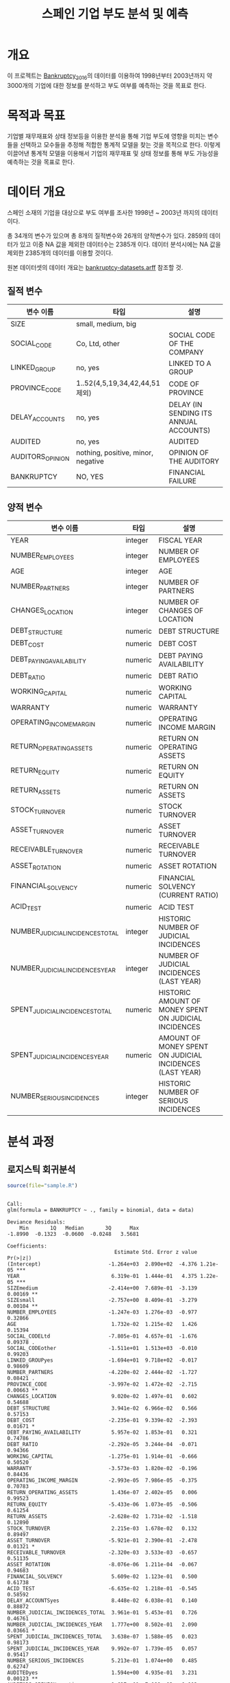 #+OPTIONS: num:t
#+TITLE: 스페인 기업 부도 분석 및 예측

* 개요
이 프로젝트는 [[https://github.com/amorag/Bankruptcy_2016][Bankruptcy_2016]]의
데이터를 이용하여 1998년부터 2003년까지 약 3000개의 기업에 대한 정보를 분석하고 부도 여부를 예측하는 것을 목표로 한다.

* 목적과 목표
기업별 재무재표와 상태 정보등을 이용한 분석을 통해 기업 부도에 영향을 미치는 변수들을 선택하고 모수들을 추정해 적합한 통계적 모델을 찾는 것을 목적으로 한다.
이렇게 이끌어낸 통계적 모델을 이용해서 기업의 재무재표 및 상태 정보를 통해 부도 가능성을 예측하는 것을 목표로 한다.

* 데이터 개요
스페인 소재의 기업을 대상으로 부도 여부를 조사한 1998년 ~ 2003년 까지의 데이터이다.

총 34개의 변수가 있으며 총 8개의 질적변수와 26개의 양적변수가 있다.
2859의 데이터가 있고 이중 NA 값을 제외한 데이터수는 2385개 이다.
데이터 분석시에는 NA 값을 제외한 2385개의 데이터를 이용할 것이다.

원본 데이터셋의 데이터 개요는 [[./datasets/bankruptcy-datasets.arff][bankruptcy-datasets.arff]] 참조할 것.
** 질적 변수
| 변수 이름        | 타입                               | 설명                                   |
|------------------+------------------------------------+----------------------------------------|
| SIZE             | small, medium, big                 |                                        |
| SOCIAL_CODE      | Co, Ltd, other                     | SOCIAL CODE OF THE COMPANY             |
| LINKED_GROUP     | no, yes                            | LINKED TO A GROUP                      |
| PROVINCE_CODE    | 1..52(4,5,19,34,42,44,51 제외)     | CODE OF PROVINCE                       |
| DELAY_ACCOUNTS   | no, yes                            | DELAY (IN SENDING ITS ANNUAL ACCOUNTS) |
| AUDITED          | no, yes                            | AUDITED                                |
| AUDITORS_OPINION | nothing, positive, minor, negative | OPINION OF THE AUDITORY                |
| BANKRUPTCY       | NO, YES                            | FINANCIAL FAILURE                      |

** 양적 변수
| 변수 이름                        | 타입    | 설명 |
|----------------------------------+---------+-----|
| YEAR                             | integer | FISCAL YEAR                                                 |
| NUMBER_EMPLOYEES                 | integer | NUMBER OF EMPLOYEES                                         |
| AGE                              | integer | AGE                                                         |
| NUMBER_PARTNERS                  | integer | NUMBER OF PARTNERS                                          |
| CHANGES_LOCATION                 | integer | NUMBER OF CHANGES OF LOCATION                               |
| DEBT_STRUCTURE                   | numeric | DEBT STRUCTURE                                              |
| DEBT_COST                        | numeric | DEBT COST                                                   |
| DEBT_PAYING_AVAILABILITY         | numeric | DEBT PAYING AVAILABILITY                                    |
| DEBT_RATIO                       | numeric | DEBT RATIO                                                  |
| WORKING_CAPITAL                  | numeric | WORKING CAPITAL                                             |
| WARRANTY                         | numeric | WARRANTY                                                    |
| OPERATING_INCOME_MARGIN          | numeric | OPERATING INCOME MARGIN                                     |
| RETURN_OPERATING_ASSETS          | numeric | RETURN ON OPERATING ASSETS                                  |
| RETURN_EQUITY                    | numeric | RETURN ON EQUITY                                            |
| RETURN_ASSETS                    | numeric | RETURN ON ASSETS                                            |
| STOCK_TURNOVER                   | numeric | STOCK TURNOVER                                              |
| ASSET_TURNOVER                   | numeric | ASSET TURNOVER                                              |
| RECEIVABLE_TURNOVER              | numeric | RECEIVABLE TURNOVER                                         |
| ASSET_ROTATION                   | numeric | ASSET ROTATION                                              |
| FINANCIAL_SOLVENCY               | numeric | FINANCIAL SOLVENCY (CURRENT RATIO)                          |
| ACID_TEST                        | numeric | ACID TEST                                                   |
| NUMBER_JUDICIAL_INCIDENCES_TOTAL | integer | HISTORIC NUMBER OF JUDICIAL INCIDENCES                      |
| NUMBER_JUDICIAL_INCIDENCES_YEAR  | integer | NUMBER OF JUDICIAL INCIDENCES (LAST YEAR)                   |
| SPENT_JUDICIAL_INCIDENCES_TOTAL  | numeric | HISTORIC AMOUNT OF MONEY SPENT ON JUDICIAL INCIDENCES       |
| SPENT_JUDICIAL_INCIDENCES_YEAR   | numeric | AMOUNT OF MONEY SPENT ON JUDICIAL INCIDENCES (LAST YEAR)    |
| NUMBER_SERIOUS_INCIDENCES        | integer | HISTORIC NUMBER OF SERIOUS INCIDENCES                       |

* 분석 과정

** 로지스틱 회귀분석
#+NAME: sample
  #+BEGIN_SRC R :results output :eval never-export :exports both
source(file="sample.R")
  #+END_SRC

  #+RESULTS: sample
  #+begin_example

  Call:
  glm(formula = BANKRUPTCY ~ ., family = binomial, data = data)

  Deviance Residuals: 
	  Min       1Q   Median       3Q      Max  
  -1.8990  -0.1323  -0.0600  -0.0248   3.5681  

  Coefficients:
									 Estimate Std. Error z value Pr(>|z|)    
  (Intercept)                      -1.264e+03  2.890e+02  -4.376 1.21e-05 ***
  YEAR                              6.319e-01  1.444e-01   4.375 1.22e-05 ***
  SIZEmedium                       -2.414e+00  7.689e-01  -3.139  0.00169 ** 
  SIZEsmall                        -2.757e+00  8.409e-01  -3.279  0.00104 ** 
  NUMBER_EMPLOYEES                 -1.247e-03  1.276e-03  -0.977  0.32866    
  AGE                               1.732e-02  1.215e-02   1.426  0.15394    
  SOCIAL_CODELtd                   -7.805e-01  4.657e-01  -1.676  0.09378 .  
  SOCIAL_CODEother                 -1.511e+01  1.513e+03  -0.010  0.99203    
  LINKED_GROUPyes                  -1.694e+01  9.718e+02  -0.017  0.98609    
  NUMBER_PARTNERS                  -4.220e-02  2.444e-02  -1.727  0.08421 .  
  PROVINCE_CODE                    -3.997e-02  1.472e-02  -2.715  0.00663 ** 
  CHANGES_LOCATION                  9.020e-02  1.497e-01   0.602  0.54688    
  DEBT_STRUCTURE                    3.941e-02  6.966e-02   0.566  0.57153    
  DEBT_COST                        -2.235e-01  9.339e-02  -2.393  0.01671 *  
  DEBT_PAYING_AVAILABILITY          5.957e-02  1.853e-01   0.321  0.74786    
  DEBT_RATIO                       -2.292e-05  3.244e-04  -0.071  0.94366    
  WORKING_CAPITAL                  -1.275e-01  1.914e-01  -0.666  0.50520    
  WARRANTY                         -3.573e-03  1.820e-02  -0.196  0.84436    
  OPERATING_INCOME_MARGIN          -2.993e-05  7.986e-05  -0.375  0.70783    
  RETURN_OPERATING_ASSETS           1.436e-07  2.402e-05   0.006  0.99523    
  RETURN_EQUITY                    -5.433e-06  1.073e-05  -0.506  0.61254    
  RETURN_ASSETS                    -2.628e-02  1.731e-02  -1.518  0.12890    
  STOCK_TURNOVER                    2.215e-03  1.678e-02   0.132  0.89497    
  ASSET_TURNOVER                   -5.921e-01  2.390e-01  -2.478  0.01321 *  
  RECEIVABLE_TURNOVER              -2.320e-03  3.533e-03  -0.657  0.51135    
  ASSET_ROTATION                   -8.076e-06  1.211e-04  -0.067  0.94683    
  FINANCIAL_SOLVENCY                5.609e-02  1.123e-01   0.500  0.61738    
  ACID_TEST                        -6.635e-02  1.218e-01  -0.545  0.58592    
  DELAY_ACCOUNTSyes                 8.448e-02  6.038e-01   0.140  0.88872    
  NUMBER_JUDICIAL_INCIDENCES_TOTAL  3.961e-01  5.453e-01   0.726  0.46761    
  NUMBER_JUDICIAL_INCIDENCES_YEAR   1.777e+00  8.502e-01   2.090  0.03661 *  
  SPENT_JUDICIAL_INCIDENCES_TOTAL   3.638e-07  1.588e-05   0.023  0.98173    
  SPENT_JUDICIAL_INCIDENCES_YEAR    9.992e-07  1.739e-05   0.057  0.95417    
  NUMBER_SERIOUS_INCIDENCES         5.213e-01  1.074e+00   0.485  0.62747    
  AUDITEDyes                        1.594e+00  4.935e-01   3.231  0.00123 ** 
  AUDITORS_OPINIONnegative         -1.627e+01  7.066e+03  -0.002  0.99816    
  AUDITORS_OPINIONnothing          -3.316e-01  5.900e-01  -0.562  0.57403    
  AUDITORS_OPINIONpositive         -1.177e+00  7.804e-01  -1.508  0.13164    
  ---
  Signif. codes:  0 ‘***’ 0.001 ‘**’ 0.01 ‘*’ 0.05 ‘.’ 0.1 ‘ ’ 1

  (Dispersion parameter for binomial family taken to be 1)

	  Null deviance: 485.44  on 2384  degrees of freedom
  Residual deviance: 288.32  on 2347  degrees of freedom
  AIC: 364.32

  Number of Fisher Scoring iterations: 18

#+end_example

